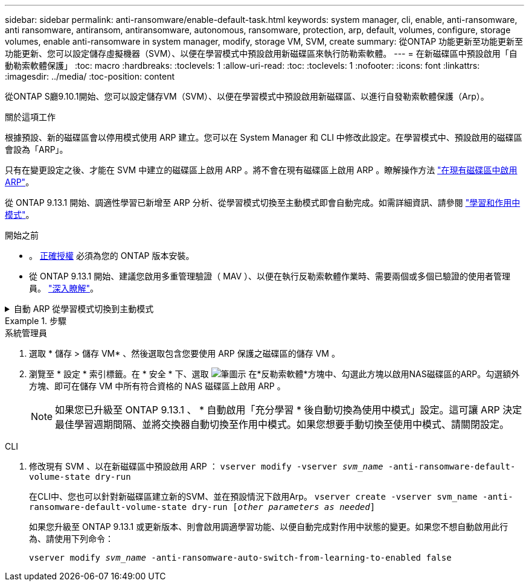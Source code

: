 ---
sidebar: sidebar 
permalink: anti-ransomware/enable-default-task.html 
keywords: system manager, cli, enable, anti-ransomware, anti ransomware, antiransom, antiransomware, autonomous, ransomware, protection, arp, default, volumes, configure, storage volumes, enable anti-ransomware in system manager, modify, storage VM, SVM, create 
summary: 從ONTAP 功能更新至功能更新至功能更新、您可以設定儲存虛擬機器（SVM）、以便在學習模式中預設啟用新磁碟區來執行防勒索軟體。 
---
= 在新磁碟區中預設啟用「自動勒索軟體保護」
:toc: macro
:hardbreaks:
:toclevels: 1
:allow-uri-read: 
:toc: 
:toclevels: 1
:nofooter: 
:icons: font
:linkattrs: 
:imagesdir: ../media/
:toc-position: content


[role="lead"]
從ONTAP S廳9.10.1開始、您可以設定儲存VM（SVM）、以便在學習模式中預設啟用新磁碟區、以進行自發勒索軟體保護（Arp）。

.關於這項工作
根據預設、新的磁碟區會以停用模式使用 ARP 建立。您可以在 System Manager 和 CLI 中修改此設定。在學習模式中、預設啟用的磁碟區會設為「ARP」。

只有在變更設定之後、才能在 SVM 中建立的磁碟區上啟用 ARP 。將不會在現有磁碟區上啟用 ARP 。瞭解操作方法 link:enable-task.html["在現有磁碟區中啟用ARP"]。

從 ONTAP 9.13.1 開始、調適性學習已新增至 ARP 分析、從學習模式切換至主動模式即會自動完成。如需詳細資訊、請參閱 link:index.html#learning-and-active-modes["學習和作用中模式"]。

.開始之前
* 。 xref:index.html[正確授權] 必須為您的 ONTAP 版本安裝。
* 從 ONTAP 9.13.1 開始、建議您啟用多重管理驗證（ MAV ）、以便在執行反勒索軟體作業時、需要兩個或多個已驗證的使用者管理員。 link:../multi-admin-verify/enable-disable-task.html["深入瞭解"^]。


.自動 ARP 從學習模式切換到主動模式
[%collapsible]
====
從 ONTAP 9.13.1 開始、已將調適性學習新增至 ARP 分析、並自動完成從學習模式切換至使用中模式的作業。ARP 自動從學習模式切換至使用中模式的自主決定、是根據下列選項的組態設定而定：

[listing]
----
 -anti-ransomware-auto-switch-minimum-incoming-data-percent
 -anti-ransomware-auto-switch-duration-without-new-file-extension
 -anti-ransomware-auto-switch-minimum-learning-period
 -anti-ransomware-auto-switch-minimum-file-count
 -anti-ransomware-auto-switch-minimum-file-extension
----
如果 30 天之後未符合這些選項的條件、磁碟區會自動切換至 ARP 作用中模式。此持續時間可透過選項進行設定 `anti-ransomware-auto-switch-duration-without-new-file-extension`，但最大值為 30 天。

有關 ARP 配置選項（包括默認值）的詳細信息，請參見 ONTAP 手冊頁。

====
.步驟
[role="tabbed-block"]
====
.系統管理員
--
. 選取 * 儲存 > 儲存 VM* 、然後選取包含您要使用 ARP 保護之磁碟區的儲存 VM 。
. 瀏覽至 * 設定 * 索引標籤。在 * 安全 * 下、選取 image:icon_pencil.gif["筆圖示"] 在*反勒索軟體*方塊中、勾選此方塊以啟用NAS磁碟區的ARP。勾選額外方塊、即可在儲存 VM 中所有符合資格的 NAS 磁碟區上啟用 ARP 。
+

NOTE: 如果您已升級至 ONTAP 9.13.1 、 * 自動啟用「充分學習 * 後自動切換為使用中模式」設定。這可讓 ARP 決定最佳學習週期間隔、並將交換器自動切換至作用中模式。如果您想要手動切換至使用中模式、請關閉設定。



--
.CLI
--
. 修改現有 SVM 、以在新磁碟區中預設啟用 ARP ：
`vserver modify -vserver _svm_name_ -anti-ransomware-default-volume-state dry-run`
+
在CLI中、您也可以針對新磁碟區建立新的SVM、並在預設情況下啟用Arp。
`vserver create -vserver svm_name -anti-ransomware-default-volume-state dry-run [_other parameters as needed_]`

+
如果您升級至 ONTAP 9.13.1 或更新版本、則會啟用調適學習功能、以便自動完成對作用中狀態的變更。如果您不想自動啟用此行為、請使用下列命令：

+
`vserver modify _svm_name_ -anti-ransomware-auto-switch-from-learning-to-enabled false`



--
====